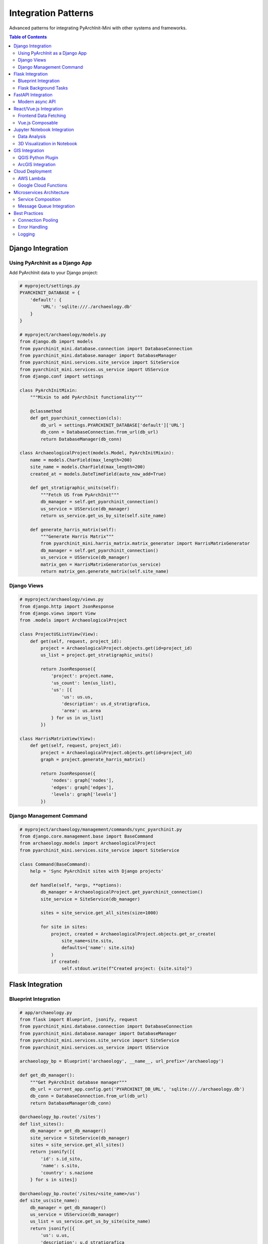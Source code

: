 ============================
Integration Patterns
============================

Advanced patterns for integrating PyArchInit-Mini with other systems and frameworks.

.. contents:: Table of Contents
   :local:
   :depth: 2

Django Integration
==================

Using PyArchInit as a Django App
---------------------------------

Add PyArchInit data to your Django project:

.. code-block:: python

    # myproject/settings.py
    PYARCHINIT_DATABASE = {
        'default': {
            'URL': 'sqlite:///./archaeology.db'
        }
    }

    # myproject/archaeology/models.py
    from django.db import models
    from pyarchinit_mini.database.connection import DatabaseConnection
    from pyarchinit_mini.database.manager import DatabaseManager
    from pyarchinit_mini.services.site_service import SiteService
    from pyarchinit_mini.services.us_service import USService
    from django.conf import settings

    class PyArchInitMixin:
        """Mixin to add PyArchInit functionality"""

        @classmethod
        def get_pyarchinit_connection(cls):
            db_url = settings.PYARCHINIT_DATABASE['default']['URL']
            db_conn = DatabaseConnection.from_url(db_url)
            return DatabaseManager(db_conn)

    class ArchaeologicalProject(models.Model, PyArchInitMixin):
        name = models.CharField(max_length=200)
        site_name = models.CharField(max_length=200)
        created_at = models.DateTimeField(auto_now_add=True)

        def get_stratigraphic_units(self):
            """Fetch US from PyArchInit"""
            db_manager = self.get_pyarchinit_connection()
            us_service = USService(db_manager)
            return us_service.get_us_by_site(self.site_name)

        def generate_harris_matrix(self):
            """Generate Harris Matrix"""
            from pyarchinit_mini.harris_matrix.matrix_generator import HarrisMatrixGenerator
            db_manager = self.get_pyarchinit_connection()
            us_service = USService(db_manager)
            matrix_gen = HarrisMatrixGenerator(us_service)
            return matrix_gen.generate_matrix(self.site_name)


Django Views
------------

.. code-block:: python

    # myproject/archaeology/views.py
    from django.http import JsonResponse
    from django.views import View
    from .models import ArchaeologicalProject

    class ProjectUSListView(View):
        def get(self, request, project_id):
            project = ArchaeologicalProject.objects.get(id=project_id)
            us_list = project.get_stratigraphic_units()

            return JsonResponse({
                'project': project.name,
                'us_count': len(us_list),
                'us': [{
                    'us': us.us,
                    'description': us.d_stratigrafica,
                    'area': us.area
                } for us in us_list]
            })

    class HarrisMatrixView(View):
        def get(self, request, project_id):
            project = ArchaeologicalProject.objects.get(id=project_id)
            graph = project.generate_harris_matrix()

            return JsonResponse({
                'nodes': graph['nodes'],
                'edges': graph['edges'],
                'levels': graph['levels']
            })


Django Management Command
-------------------------

.. code-block:: python

    # myproject/archaeology/management/commands/sync_pyarchinit.py
    from django.core.management.base import BaseCommand
    from archaeology.models import ArchaeologicalProject
    from pyarchinit_mini.services.site_service import SiteService

    class Command(BaseCommand):
        help = 'Sync PyArchInit sites with Django projects'

        def handle(self, *args, **options):
            db_manager = ArchaeologicalProject.get_pyarchinit_connection()
            site_service = SiteService(db_manager)

            sites = site_service.get_all_sites(size=1000)

            for site in sites:
                project, created = ArchaeologicalProject.objects.get_or_create(
                    site_name=site.sito,
                    defaults={'name': site.sito}
                )
                if created:
                    self.stdout.write(f"Created project: {site.sito}")


Flask Integration
=================

Blueprint Integration
---------------------

.. code-block:: python

    # app/archaeology.py
    from flask import Blueprint, jsonify, request
    from pyarchinit_mini.database.connection import DatabaseConnection
    from pyarchinit_mini.database.manager import DatabaseManager
    from pyarchinit_mini.services.site_service import SiteService
    from pyarchinit_mini.services.us_service import USService

    archaeology_bp = Blueprint('archaeology', __name__, url_prefix='/archaeology')

    def get_db_manager():
        """Get PyArchInit database manager"""
        db_url = current_app.config.get('PYARCHINIT_DB_URL', 'sqlite:///./archaeology.db')
        db_conn = DatabaseConnection.from_url(db_url)
        return DatabaseManager(db_conn)

    @archaeology_bp.route('/sites')
    def list_sites():
        db_manager = get_db_manager()
        site_service = SiteService(db_manager)
        sites = site_service.get_all_sites()
        return jsonify([{
            'id': s.id_sito,
            'name': s.sito,
            'country': s.nazione
        } for s in sites])

    @archaeology_bp.route('/sites/<site_name>/us')
    def site_us(site_name):
        db_manager = get_db_manager()
        us_service = USService(db_manager)
        us_list = us_service.get_us_by_site(site_name)
        return jsonify([{
            'us': u.us,
            'description': u.d_stratigrafica
        } for u in us_list])

    # In main app.py
    from app.archaeology import archaeology_bp
    app.register_blueprint(archaeology_bp)


Flask Background Tasks
----------------------

Using Celery for async processing:

.. code-block:: python

    # tasks.py
    from celery import Celery
    from pyarchinit_mini.harris_matrix.matrix_generator import HarrisMatrixGenerator
    from pyarchinit_mini.harris_matrix.pyarchinit_visualizer import PyArchInitMatrixVisualizer

    celery = Celery('tasks', broker='redis://localhost:6379/0')

    @celery.task
    def generate_matrix_async(site_name):
        """Generate Harris Matrix in background"""
        db_manager = get_db_manager()
        us_service = USService(db_manager)

        matrix_gen = HarrisMatrixGenerator(us_service)
        graph = matrix_gen.generate_matrix(site_name)

        visualizer = PyArchInitMatrixVisualizer()
        output_path = f'static/matrices/{site_name}_matrix.png'
        visualizer.visualize(graph, output_path)

        return output_path

    # In Flask route
    @app.route('/generate-matrix/<site_name>')
    def start_matrix_generation(site_name):
        task = generate_matrix_async.delay(site_name)
        return jsonify({'task_id': task.id})


FastAPI Integration
===================

Modern async API
----------------

.. code-block:: python

    # main.py
    from fastapi import FastAPI, HTTPException, Depends
    from pydantic import BaseModel
    from typing import List, Optional
    from pyarchinit_mini.database.connection import DatabaseConnection
    from pyarchinit_mini.database.manager import DatabaseManager
    from pyarchinit_mini.services.site_service import SiteService

    app = FastAPI(title="Archaeological Data API")

    # Database dependency
    def get_db():
        db_conn = DatabaseConnection.from_url("sqlite:///./archaeology.db")
        db_manager = DatabaseManager(db_conn)
        try:
            yield db_manager
        finally:
            pass  # Cleanup if needed

    # Pydantic models
    class SiteCreate(BaseModel):
        sito: str
        nazione: Optional[str] = None
        regione: Optional[str] = None
        comune: Optional[str] = None
        descrizione: Optional[str] = None

    class SiteResponse(BaseModel):
        id_sito: int
        sito: str
        nazione: Optional[str]
        regione: Optional[str]

        class Config:
            from_attributes = True

    # Endpoints
    @app.get("/sites", response_model=List[SiteResponse])
    async def list_sites(db: DatabaseManager = Depends(get_db)):
        site_service = SiteService(db)
        sites = site_service.get_all_sites(size=100)
        return sites

    @app.post("/sites", response_model=SiteResponse)
    async def create_site(site: SiteCreate, db: DatabaseManager = Depends(get_db)):
        site_service = SiteService(db)
        new_site = site_service.create_site(site.dict())
        return new_site

    @app.get("/sites/{site_id}", response_model=SiteResponse)
    async def get_site(site_id: int, db: DatabaseManager = Depends(get_db)):
        site_service = SiteService(db)
        site = site_service.get_site_dto_by_id(site_id)
        if not site:
            raise HTTPException(status_code=404, detail="Site not found")
        return site


React/Vue.js Integration
=========================

Frontend Data Fetching
----------------------

React hooks example:

.. code-block:: javascript

    // hooks/usePyArchInit.js
    import { useState, useEffect } from 'react';

    export function useSites() {
        const [sites, setSites] = useState([]);
        const [loading, setLoading] = useState(true);

        useEffect(() => {
            fetch('http://localhost:5001/api/sites')
                .then(res => res.json())
                .then(data => {
                    setSites(data);
                    setLoading(false);
                });
        }, []);

        return { sites, loading };
    }

    export function useHarrisMatrix(siteName) {
        const [matrix, setMatrix] = useState(null);

        useEffect(() => {
            if (!siteName) return;

            fetch(`http://localhost:5001/api/harris-matrix/generate?site=${siteName}`)
                .then(res => res.json())
                .then(data => setMatrix(data));
        }, [siteName]);

        return matrix;
    }

    // Component usage
    function SiteList() {
        const { sites, loading } = useSites();

        if (loading) return <div>Loading...</div>;

        return (
            <ul>
                {sites.map(site => (
                    <li key={site.id_sito}>{site.sito}</li>
                ))}
            </ul>
        );
    }


Vue.js Composable
-----------------

.. code-block:: javascript

    // composables/usePyArchInit.js
    import { ref, watchEffect } from 'vue';

    export function useSites() {
        const sites = ref([]);
        const loading = ref(true);

        watchEffect(async () => {
            const response = await fetch('http://localhost:5001/api/sites');
            sites.value = await response.json();
            loading.value = false;
        });

        return { sites, loading };
    }


Jupyter Notebook Integration
=============================

Data Analysis
-------------

.. code-block:: python

    # In Jupyter Notebook
    %matplotlib inline
    import pandas as pd
    import matplotlib.pyplot as plt
    from pyarchinit_mini.database.connection import DatabaseConnection
    from pyarchinit_mini.database.manager import DatabaseManager
    from pyarchinit_mini.services.us_service import USService
    from pyarchinit_mini.services.inventario_service import InventarioService

    # Connect to database
    db_conn = DatabaseConnection.from_url("sqlite:///./pompei.db")
    db_manager = DatabaseManager(db_conn)

    # Load data
    us_service = USService(db_manager)
    us_list = us_service.get_us_by_site('Pompei')

    # Create DataFrame
    df = pd.DataFrame([{
        'US': u.us,
        'Type': u.unita_tipo,
        'Area': u.area,
        'Year': u.anno_scavo
    } for u in us_list])

    # Analyze
    print(f"Total US: {len(df)}")
    print(f"\nUS by type:\n{df['Type'].value_counts()}")
    print(f"\nUS by year:\n{df['Year'].value_counts()}")

    # Visualize
    df['Type'].value_counts().plot(kind='bar', title='US Distribution by Type')
    plt.xlabel('US Type')
    plt.ylabel('Count')
    plt.show()


3D Visualization in Notebook
-----------------------------

.. code-block:: python

    from pyarchinit_mini.harris_matrix.matrix_generator import HarrisMatrixGenerator
    from pyarchinit_mini.harris_matrix.pyarchinit_visualizer import PyArchInitMatrixVisualizer
    from IPython.display import Image, display

    # Generate matrix
    matrix_gen = HarrisMatrixGenerator(us_service)
    graph = matrix_gen.generate_matrix('Pompei')

    # Visualize
    visualizer = PyArchInitMatrixVisualizer()
    visualizer.visualize(graph, 'harris_matrix.png', format='png')

    # Display in notebook
    display(Image('harris_matrix.png'))


GIS Integration
===============

QGIS Python Plugin
------------------

.. code-block:: python

    # qgis_plugin/pyarchinit_loader.py
    from qgis.core import QgsVectorLayer, QgsProject
    from pyarchinit_mini.services.site_service import SiteService

    def load_archaeological_sites():
        """Load PyArchInit sites as QGIS layer"""
        db_manager = get_db_manager()
        site_service = SiteService(db_manager)
        sites = site_service.get_all_sites()

        # Create GeoJSON
        features = []
        for site in sites:
            if site.x_coord and site.y_coord:
                features.append({
                    'type': 'Feature',
                    'geometry': {
                        'type': 'Point',
                        'coordinates': [site.x_coord, site.y_coord]
                    },
                    'properties': {
                        'name': site.sito,
                        'country': site.nazione
                    }
                })

        # Add to QGIS
        layer = QgsVectorLayer('Point?crs=EPSG:4326', 'Archaeological Sites', 'memory')
        # ... add features to layer
        QgsProject.instance().addMapLayer(layer)


ArcGIS Integration
------------------

.. code-block:: python

    import arcpy
    from pyarchinit_mini.services.site_service import SiteService

    def create_site_feature_class():
        """Create ArcGIS feature class from PyArchInit sites"""
        # Create feature class
        out_path = "C:/GIS/archaeology.gdb"
        out_name = "archaeological_sites"

        arcpy.CreateFeatureclass_management(
            out_path, out_name, "POINT",
            spatial_reference=arcpy.SpatialReference(4326)
        )

        # Add fields
        arcpy.AddField_management(out_name, "site_name", "TEXT")
        arcpy.AddField_management(out_name, "country", "TEXT")

        # Insert PyArchInit data
        db_manager = get_db_manager()
        site_service = SiteService(db_manager)
        sites = site_service.get_all_sites()

        with arcpy.da.InsertCursor(out_name, ["SHAPE@XY", "site_name", "country"]) as cursor:
            for site in sites:
                if site.x_coord and site.y_coord:
                    cursor.insertRow([(site.x_coord, site.y_coord), site.sito, site.nazione])


Cloud Deployment
================

AWS Lambda
----------

Serverless function:

.. code-block:: python

    # lambda_function.py
    import json
    from pyarchinit_mini.database.connection import DatabaseConnection
    from pyarchinit_mini.services.site_service import SiteService

    def lambda_handler(event, context):
        # Connect to RDS PostgreSQL
        db_url = "postgresql://user:pass@rds-endpoint/archaeology"
        db_conn = DatabaseConnection.from_url(db_url)
        db_manager = DatabaseManager(db_conn)

        site_service = SiteService(db_manager)
        sites = site_service.get_all_sites(size=100)

        return {
            'statusCode': 200,
            'body': json.dumps([{
                'name': s.sito,
                'country': s.nazione
            } for s in sites])
        }


Google Cloud Functions
----------------------

.. code-block:: python

    # main.py
    import functions_framework
    from pyarchinit_mini.services.site_service import SiteService

    @functions_framework.http
    def get_sites(request):
        db_manager = get_db_manager()  # Cloud SQL connection
        site_service = SiteService(db_manager)
        sites = site_service.get_all_sites()

        return {
            'sites': [{'name': s.sito} for s in sites]
        }


Microservices Architecture
==========================

Service Composition
-------------------

.. code-block:: python

    # services/archaeology_service.py
    from fastapi import FastAPI
    from pyarchinit_mini.services.site_service import SiteService

    app = FastAPI()

    @app.get("/health")
    def health_check():
        return {"status": "healthy"}

    @app.get("/sites")
    def list_sites():
        # Service-specific database
        db_manager = get_db_manager()
        site_service = SiteService(db_manager)
        return site_service.get_all_sites()


Message Queue Integration
--------------------------

Using RabbitMQ:

.. code-block:: python

    import pika
    import json
    from pyarchinit_mini.services.us_service import USService

    connection = pika.BlockingConnection(pika.ConnectionParameters('localhost'))
    channel = connection.channel()

    channel.queue_declare(queue='us_created')

    def on_us_created(ch, method, properties, body):
        """Handle US creation event"""
        us_data = json.loads(body)
        print(f"New US created: {us_data['us']}")

        # Process (e.g., generate matrix, send notification)
        db_manager = get_db_manager()
        us_service = USService(db_manager)
        # ... process

    channel.basic_consume(queue='us_created', on_message_callback=on_us_created, auto_ack=True)
    channel.start_consuming()


Best Practices
==============

Connection Pooling
------------------

.. code-block:: python

    from functools import lru_cache

    @lru_cache(maxsize=1)
    def get_db_connection():
        """Cached database connection"""
        return DatabaseConnection.from_url("postgresql://...")

    def get_db_manager():
        """Reuse connection"""
        return DatabaseManager(get_db_connection())


Error Handling
--------------

.. code-block:: python

    from pyarchinit_mini.exceptions import PyArchInitException

    try:
        site = site_service.create_site(data)
    except PyArchInitException as e:
        logger.error(f"PyArchInit error: {e}")
        # Handle gracefully
    except Exception as e:
        logger.exception("Unexpected error")
        raise


Logging
-------

.. code-block:: python

    import logging

    logging.basicConfig(level=logging.INFO)
    logger = logging.getLogger('pyarchinit_integration')

    logger.info("Fetching sites from PyArchInit")
    sites = site_service.get_all_sites()
    logger.info(f"Retrieved {len(sites)} sites")
